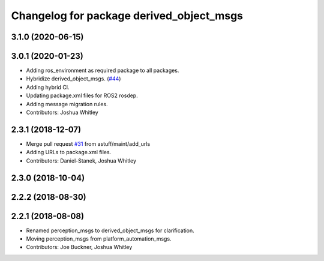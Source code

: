 ^^^^^^^^^^^^^^^^^^^^^^^^^^^^^^^^^^^^^^^^^
Changelog for package derived_object_msgs
^^^^^^^^^^^^^^^^^^^^^^^^^^^^^^^^^^^^^^^^^

3.1.0 (2020-06-15)
------------------

3.0.1 (2020-01-23)
------------------
* Adding ros_environment as required package to all packages.
* Hybridize derived_object_msgs. (`#44 <https://github.com/astuff/astuff_sensor_msgs/issues/44>`_)
* Adding hybrid CI.
* Updating package.xml files for ROS2 rosdep.
* Adding message migration rules.
* Contributors: Joshua Whitley

2.3.1 (2018-12-07)
------------------
* Merge pull request `#31 <https://github.com/astuff/astuff_sensor_msgs/issues/31>`_ from astuff/maint/add_urls
* Adding URLs to package.xml files.
* Contributors: Daniel-Stanek, Joshua Whitley

2.3.0 (2018-10-04)
------------------

2.2.2 (2018-08-30)
------------------

2.2.1 (2018-08-08)
------------------
* Renamed perception_msgs to derived_object_msgs for clarification.
* Moving perception_msgs from platform_automation_msgs.
* Contributors: Joe Buckner, Joshua Whitley
